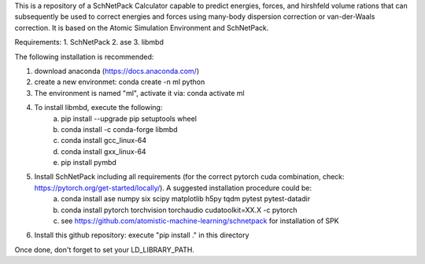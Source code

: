 This is a repository of a SchNetPack Calculator capable to predict energies, forces, and hirshfeld volume rations that can subsequently be used to correct energies and forces using many-body dispersion correction or van-der-Waals correction.
It is based on the Atomic Simulation Environment and SchNetPack. 

Requirements:
1. SchNetPack
2. ase
3. libmbd

The following installation is recommended:

1. download anaconda (https://docs.anaconda.com/)
2. create a new environmet: conda create -n ml python
3. The environment is named "ml", activate it via: conda activate ml
4. To install libmbd, execute the following:
    a. pip install --upgrade pip setuptools wheel
    b. conda install -c conda-forge libmbd
    c. conda install gcc_linux-64
    d. conda install gxx_linux-64
    e. pip install pymbd
5. Install SchNetPack including all requirements (for the correct pytorch cuda combination, check: https://pytorch.org/get-started/locally/). A suggested installation procedure could be:
    a. conda install ase numpy six scipy matplotlib  h5py tqdm pytest pytest-datadir
    b. conda install pytorch torchvision torchaudio cudatoolkit=XX.X -c pytorch
    c. see https://github.com/atomistic-machine-learning/schnetpack for installation of SPK
6. Install this github repository: execute "pip install ." in this directory


Once done, don't forget to set your LD_LIBRARY_PATH.

.. _Python: http://www.python.org/
.. _NumPy: http://docs.scipy.org/doc/numpy/reference/
.. _SciPy: http://docs.scipy.org/doc/scipy/reference/
.. _Matplotlib: http://matplotlib.org/
.. _ase-users: https://listserv.fysik.dtu.dk/mailman/listinfo/ase-users
.. _IRC: http://webchat.freenode.net/?randomnick=0&channels=ase
